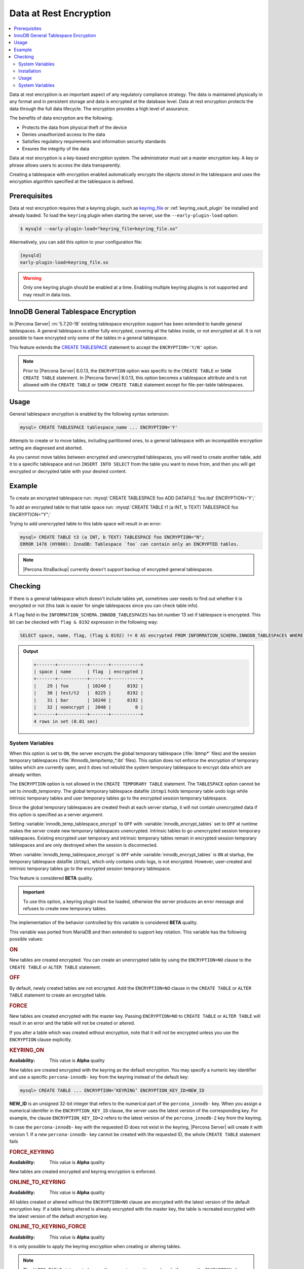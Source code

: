 .. _data_at_rest_encryption:

================================================================================
Data at Rest Encryption
================================================================================

.. contents::
   :local:

Data at rest encryption is an important aspect of any regulatory compliance strategy. The data is maintained physically in any format and in persistent storage and data is encrypted at the database level. Data at rest encryption protects the data through the full data lifecycle. The encryption provides a high level of assurance.

The benefits of data encryption are the following:

* Protects the data from physical theft of the device
* Denies unauthorized access to the data
* Satisfies regulatory requirements and information security standards
* Ensures the integrity of the data

Data at rest encryption is a key-based encryption system. The administrator must set a master encryption key. A key or phrase allows users to access the data transparently.

Creating a tablespace with encryption enabled automatically encrypts the objects stored in the tablespace and uses the encryption algorithm specified at the tablespace is defined.



.. _data-at-rest-encryption.prerequisite:

Prerequisites
================================================================================

Data at rest encryption requires that a keyring plugin, such as `keyring_file
<https://dev.mysql.com/doc/refman/8.0/en/keyring-file-plugin.html>`_ or
:ref:`keyring_vault_plugin` be installed and already loaded. To load the
``keyring`` plugin when starting the server, use the ``--early-plugin-load``
option:

.. code-block:: bash

   $ mysqld --early-plugin-load="keyring_file=keyring_file.so"

Altermatively, you can add this option to your configuration file:

.. code-block:: guess

   [mysqld]
   early-plugin-load=keyring_file.so

.. warning::

   Only one keyring plugin should be enabled at a time. Enabling multiple
   keyring plugins is not supported and may result in data loss.

.. seealso::

   |MySQL| Documentation:
      - `Installing a Keyring Plugin <https://dev.mysql.com/doc/refman/8.0/en/keyring-installation.html>`_
      - `The --early-plugin-load Option <https://dev.mysql.com/doc/refman/8.0/en/server-options.html#option_mysqld_early-plugin-load>`_


.. _data-at-rest-encryption.keyring.changing-default:



.. _data-at-rest-encryption.innodb-system-tablespace:


.. _innodb_general_tablespace_encryption:

InnoDB General Tablespace Encryption
================================================================================

In |Percona Server| :rn:`5.7.20-18` existing tablespace encryption support has
been extended to handle general tablespaces. A general tablespace is either
fully encrypted, covering all the tables inside, or not encrypted at all.
It is not possible to have encrypted only some of the tables in a general
tablespace.

This feature extends the  `CREATE TABLESPACE
<https://dev.mysql.com/doc/refman/8.0/en/create-tablespace.html>`_
statement to accept the ``ENCRYPTION='Y/N'`` option.

.. note::

   Prior to |Percona Server| 8.0.13, the ``ENCRYPTION`` option was specific to
   the ``CREATE TABLE`` or ``SHOW CREATE TABLE`` statement.  In |Percona Server|
   8.0.13, this option becomes a tablespace attribute and is not allowed with
   the ``CREATE TABLE`` or ``SHOW CREATE TABLE`` statement except for
   file-per-table tablespaces.


Usage
================================================================================

General tablespace encryption is enabled by the following syntax extension:

.. code-block:: mysql

   mysql> CREATE TABLESPACE tablespace_name ... ENCRYPTION='Y'

Attempts to create or to move tables, including partitioned ones, to a general
tablespace with an incompatible encryption setting are diagnosed and aborted.

As you cannot move tables between encrypted and unencrypted tablespaces,
you will need to create another table, add it to a specific tablespace and run
``INSERT INTO SELECT`` from the table you want to move from, and then you will
get encrypted or decrypted table with your desired content.

Example
================================================================================

To create an encrypted tablespace run: :mysql:`CREATE TABLESPACE foo ADD DATAFILE 'foo.ibd' ENCRYPTION='Y';`

To add an encrypted table to that table space run: :mysql:`CREATE TABLE t1 (a INT, b TEXT) TABLESPACE foo ENCRYPTION="Y";`

Trying to add unencrypted table to this table space will result in an error:

.. code-block:: mysql

   mysql> CREATE TABLE t3 (a INT, b TEXT) TABLESPACE foo ENCRYPTION="N";
   ERROR 1478 (HY000): InnoDB: Tablespace `foo` can contain only an ENCRYPTED tables.

.. note::

   |Percona XtraBackup| currently doesn't support backup of encrypted general
   tablespaces.

Checking
================================================================================

If there is a general tablespace which doesn't include tables yet, sometimes
user needs to find out whether it is encrypted or not (this task is easier for
single tablespaces since you can check table info).

A ``flag`` field in the ``INFORMATION_SCHEMA.INNODB_TABLESPACES`` has bit
number 13 set if tablespace is encrypted. This bit can be ckecked with
``flag & 8192`` expression in the following way:

.. code-block:: mysql

  SELECT space, name, flag, (flag & 8192) != 0 AS encrypted FROM INFORMATION_SCHEMA.INNODB_TABLESPACES WHERE name in ('foo', 'test/t2', 'bar', 'noencrypt');


.. admonition:: Output

   .. code-block:: guess

      +-------+-----------+-------+-----------+
      | space | name      | flag  | encrypted |
      +-------+-----------+-------+-----------+
      |    29 | foo       | 10240 |      8192 |
      |    30 | test/t2   |  8225 |      8192 |
      |    31 | bar       | 10240 |      8192 |
      |    32 | noencrypt |  2048 |         0 |
      +-------+-----------+-------+-----------+
      4 rows in set (0.01 sec)

System Variables
----------------

.. variable:: innodb_temp_tablespace_encrypt

  :cli: ``--innodb-temp-tablespace-encrypt``
  :dyn: Yes
  :scope: Global
  :vartype: Boolean
  :default: ``Off``

When this option is set to ``ON``, the server encrypts the global temporary
tablespace (:file:`ibtmp*` files) and the session temporary tablespaces
(:file:`#innodb_temp/temp_*.ibt` files). This option does not enforce the
encryption of temporary tables which are currently open, and it does not rebuild
the system temporary tablespace to encrypt data which are already written.

The ``ENCRYPTION`` option is not allowed in the ``CREATE TEMPORARY TABLE``
statement. The ``TABLESPACE`` option cannot be set to `innodb_temporary`. The
global temporary tablespace datafile ``ibtmp1`` holds temporary table undo logs
while intrinsic temporary tables and user temporary tables go to the encrypted
session temporary tablespace.

Since the global temporary tablespaces are created fresh at each server startup,
it will not contain unencrypted data if this option is specified as a server
argument.

Setting :variable:`innodb_temp_tablespace_encrypt` to ``OFF`` with
:variable:`innodb_encrypt_tables` set to ``OFF`` at runtime makes the server
create new temporary tablespaces unencrypted. Intrinsic tables to go unencrypted
session temporary tablespaces. Existing encrypted user temporary and intrinsic
temporary tables remain in encrypted session temporary tablespaces and are only
destroyed when the session is disconnected.

When :variable:`innodb_temp_tablespace_encrypt` is ``OFF`` while
:variable:`innodb_encrypt_tables` is ``ON`` at startup, the temporary tablespace
datafile ``ibtmp1``, which only contains undo logs, is not encrypted. However,
user-created and intrinsic temporary tables go to the encrypted session
temporary tablespace.

This feature is considered **BETA** quality.

.. important::

   To use this option, a keyring plugin must be loaded, otherwise the server
   produces an error message and refuses to create new temporary tables.

.. seealso::

   |MySQL| Documentation
      https://dev.mysql.com/doc/refman/8.0/en/create-temporary-table.html

.. variable:: innodb_encrypt_tables

  :cli: ``--innodb-encrypt-tables``
  :dyn: Yes
  :scope: Global
  :vartype: Text
  :default: ``OFF``

The implementation of the behavior controlled by this variable is considered
**BETA** quality.

This variable was ported from MariaDB and then extended to support key rotation. This
variable has the following possible values:

.. rubric:: ON

New tables are created encrypted. You can create an unencrypted table by using
the ``ENCRYPTION=NO`` clause to the ``CREATE TABLE`` or ``ALTER TABLE``
statement.

.. rubric:: OFF

By default, newly created tables are not encrypted. Add the ``ENCRYPTION=NO``
clause in the ``CREATE TABLE`` or ``ALTER TABLE`` statement to create an
encrypted table.

.. rubric:: FORCE

New tables are created encrypted with the master key. Passing ``ENCRYPTION=NO``
to ``CREATE TABLE`` or ``ALTER TABLE`` will result in an error and the table
will not be created or altered.

If you alter a table which was created without encryption, note that it will not
be encrypted unless you use the ``ENCRYPTION`` clause explicitly.

.. rubric:: KEYRING_ON

:Availability: This value is **Alpha** quality

New tables are created encrypted with the keyring as the default encryption. You
may specify a numeric key identifier and use a specific ``percona-innodb-`` key
from the keyring instead of the default key:

.. code-block:: guess

   mysql> CREATE TABLE ... ENCRYPTION=’KEYRING’ ENCRYPTION_KEY_ID=NEW_ID

**NEW_ID** is an unsigned 32-bit integer that refers to the numerical part of
the ``percona_innodb-`` key.  When you assign a numerical identifer in the
``ENCRYPTION_KEY_ID`` clause, the server uses the latest version of the
corresponding key. For example, the clause ``ENCRYPTION_KEY_ID=2`` refers to the
latest version of the ``percona_innodb-2`` key from the keyring.

In case the ``percona-innodb-`` key with the requested ID does not exist in the
keyring, |Percona Server| will create it with version 1. If a new
``percona-innodb-`` key cannot be created with the requested ID, the whole
``CREATE TABLE`` statement fails

.. rubric:: FORCE_KEYRING

:Availability: This value is **Alpha** quality

New tables are created encrypted and keyring encryption is enforced.

.. rubric:: ONLINE_TO_KEYRING

:Availability: This value is **Alpha** quality

All tables created or altered without the ``ENCRYPTION=NO`` clause
are encrypted with the latest version of the default encryption key. If a table
being altered is already encrypted with the master key, the table is recreated
encrypted with the latest version of the default encryption key.

.. rubric:: ONLINE_TO_KEYRING_FORCE

:Availability: This value is **Alpha** quality

It is only possible to apply the keyring encryption when creating or altering
tables.

.. note::

   The ``ALTER TABLE`` statement changes the current encryption mode only if you
   use the ``ENCRYPTION`` clause.

.. seealso::

   |MariaDB| Documentation: ``innodb_encrypt_tables`` Option
      https://mariadb.com/kb/en/library/xtradbinnodb-server-system-variables/#innodb_encrypt_tables

.. variable:: innodb_online_encryption_threads

   :cli: ``--innodb-online-encryption-threads``
   :dyn: Yes
   :scope: Global
   :vartype: Numeric
   :default: 1

This variable works in combination with the :variable:`innodb_encrypt_tables`
variable set to ``ONLINE_TO_KEYRING``. This variable configures the number of
threads for background encryption. For the online encryption to work, this
variable must contain a value greater than **zero**.

.. variable:: innodb_online_encryption_rotate_key_age

   :cli: ``--innodb-online-encryption-rotate-key-age``
   :dyn: Yes
   :scope: Global
   :vartype: Numeric
   :default: 1

By using this variable, you can re-encrypt the table encrypted using
KEYRING. The value of this variable determines how frequently the encrypted
tables should be encrypted again. If it is set to **1**, the encrypted table is
re-encrypted on each key rotation. If it is set to **2**, the table is encrypted
on every other key rotation.


Installation
------------

The safest way to load the plugin is to do it on the server startup by
using `--early-plugin-load variable
<https://dev.mysql.com/doc/refman/8.0/en/server-options.html#option_mysqld_early-plugin-load>`_
option:

.. code-block:: bash

  --early-plugin-load="keyring_vault=keyring_vault.so" \
  --loose-keyring_vault_config="/home/mysql/keyring_vault.conf"

It should be loaded this way to be able to facilitate recovery for encrypted
tables.

.. warning::

  If server should be started with several plugins loaded early,
  ``--early-plugin-load`` should contain their list separated by semicolons. Also
  it's a good practice to put this list in double quotes so that semicolons
  do not create problems when executed in a script.

Apart from installing the plugin you also need to set the
:variable:`keyring_vault_config` variable. This variable should point to the
keyring_vault configuration file, whose contents are discussed below.

This plugin supports the SQL interface for keyring key management described in
`General-Purpose Keyring Key-Management Functions
<https://dev.mysql.com/doc/refman/8.0/en/keyring-udfs-general-purpose.html>`_
manual.

To enable the functions you'll need to install the ``keyring_udf`` plugin:

.. code-block:: mysql

  mysql> INSTALL PLUGIN keyring_udf SONAME 'keyring_udf.so';

Usage
--------------------------------------------------------------------------------

On plugin initialization ``keyring_vault`` connects to the Vault server using
credentials stored in the credentials file. Location of this file is specified
in by :variable:`keyring_vault_config`. On successful initialization it
retrieves keys signatures and stores them inside an in-memory hash map.

Configuration file should contain the following information:

* ``vault_url`` - the address of the server where Vault is running. It can be a
  named address, like one in the following example, or just an IP address. The
  important part is that it should begin with ``https://``.

* ``secret_mount_point`` - the name of the mount point where ``keyring_vault``
  will store keys.

* ``token`` - a token generated by the Vault server, which ``keyring_vault``
  will further use when connecting to the Vault. At minimum, this token should
  be allowed to store new keys in a secret mount point (when ``keyring_vault``
  is used only for transparent data encryption, and not for ``keyring_udf``
  plugin). If ``keyring_udf`` plugin is combined with ``keyring_vault``, this
  token should be also allowed to remove keys from the Vault (for the
  ``keyring_key_remove`` operation supported by the ``keyring_udf`` plugin).

* ``vault_ca [optional]`` - this variable needs to be specified only when the
  Vault's CA certificate is not trusted by the machine that is going to connect
  to the Vault server. In this case this variable should point to CA
  certificate that was used to sign Vault's certificates.

.. warning::

   Each ``secret_mount_point`` should be used by only one server - otherwise
   mixing encryption keys from different servers may lead to undefined
   behavior.

An example of the configuration file looks like this: ::

  vault_url = https://vault.public.com:8202
  secret_mount_point = secret
  token = 58a20c08-8001-fd5f-5192-7498a48eaf20
  vault_ca = /data/keyring_vault_confs/vault_ca.crt

When a key is fetched from a ``keyring`` for the first time the
``keyring_vault`` communicates with the Vault server, and retrieves the key
type and data. Next it queries the Vault server for the key type and data and
caches it locally.

Key deletion will permanently delete key from the in-memory hash map and the
Vault server.

.. note::

  |Percona XtraBackup| currently doesn't support backup of tables encrypted
  with :ref:`keyring_vault_plugin`.

System Variables
----------------

.. variable:: keyring_vault_config

  :cli: ``--keyring-vault-config``
  :dyn: Yes
  :scope: Global
  :vartype: Text
  :default:

This variable is used to define the location of the
:ref:`keyring_vault_plugin` configuration file.

.. variable:: keyring_vault_timeout

  :cli: ``--keyring-vault-timeout``
  :dyn: Yes
  :scope: Global
  :vartype: Numeric
  :default: ``15``

This variable allows to set the duration in seconds for the Vault server
connection timeout. Default value is ``15``. Allowed range is from ``1``
second to ``86400`` seconds (24 hours). The timeout can be also completely
disabled to wait infinite amount of time by setting this variable to ``0``.

.. seealso::

   Vault Documentation
      https://www.vaultproject.io/docs/index.html
   General-Purpose Keyring Key-Management Functions
      https://dev.mysql.com/doc/refman/8.0/en/keyring-udfs-general-purpose.html
